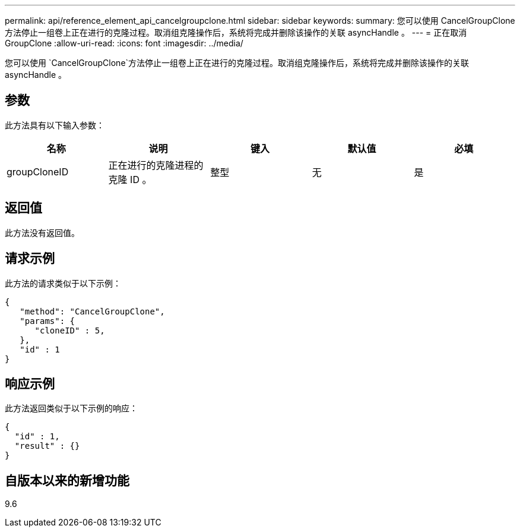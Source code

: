---
permalink: api/reference_element_api_cancelgroupclone.html 
sidebar: sidebar 
keywords:  
summary: 您可以使用 CancelGroupClone 方法停止一组卷上正在进行的克隆过程。取消组克隆操作后，系统将完成并删除该操作的关联 asyncHandle 。 
---
= 正在取消 GroupClone
:allow-uri-read: 
:icons: font
:imagesdir: ../media/


[role="lead"]
您可以使用 `CancelGroupClone`方法停止一组卷上正在进行的克隆过程。取消组克隆操作后，系统将完成并删除该操作的关联 asyncHandle 。



== 参数

此方法具有以下输入参数：

|===
| 名称 | 说明 | 键入 | 默认值 | 必填 


 a| 
groupCloneID
 a| 
正在进行的克隆进程的克隆 ID 。
 a| 
整型
 a| 
无
 a| 
是

|===


== 返回值

此方法没有返回值。



== 请求示例

此方法的请求类似于以下示例：

[listing]
----
{
   "method": "CancelGroupClone",
   "params": {
      "cloneID" : 5,
   },
   "id" : 1
}
----


== 响应示例

此方法返回类似于以下示例的响应：

[listing]
----
{
  "id" : 1,
  "result" : {}
}
----


== 自版本以来的新增功能

9.6
